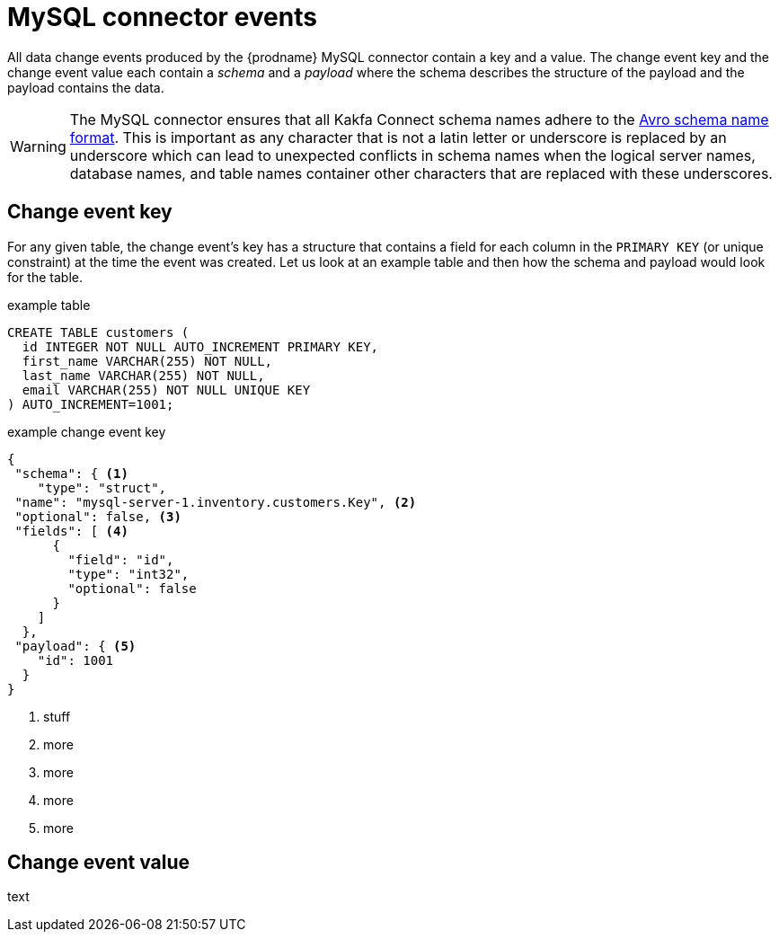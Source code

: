 // Metadata created by nebel
//
[id="mysql-connector-events_{context}"]
= MySQL connector events

All data change events produced by the {prodname} MySQL connector contain a key and a value. The change event key and the change event value each contain a _schema_ and a _payload_ where the schema describes the structure of the payload and the payload contains the data.

WARNING: The MySQL connector ensures that all Kakfa Connect schema names adhere to the link:http://avro.apache.org/docs/current/spec.html#names[Avro schema name format]. This is important as any character that is not a latin letter or underscore is replaced by an underscore which can lead to unexpected conflicts in schema names when the logical server names, database names, and table names container other characters that are replaced with these underscores.

== Change event key 

For any given table, the change event's key has a structure that contains a field for each column in the `PRIMARY KEY` (or unique constraint) at the time the event was created. Let us look at an example table and then how the schema and payload would look for the table.

.example table
[source,sql]
----
CREATE TABLE customers (
  id INTEGER NOT NULL AUTO_INCREMENT PRIMARY KEY,
  first_name VARCHAR(255) NOT NULL,
  last_name VARCHAR(255) NOT NULL,
  email VARCHAR(255) NOT NULL UNIQUE KEY
) AUTO_INCREMENT=1001;
----

=====
.example change event key
[source,json]
----
{
 "schema": { <1>
    "type": "struct",
 "name": "mysql-server-1.inventory.customers.Key", <2>
 "optional": false, <3>
 "fields": [ <4>
      {
        "field": "id",
        "type": "int32",
        "optional": false
      }
    ]
  },
 "payload": { <5>
    "id": 1001
  }
}
----


. stuff
. more
. more
. more
. more
=====

== Change event value

text
